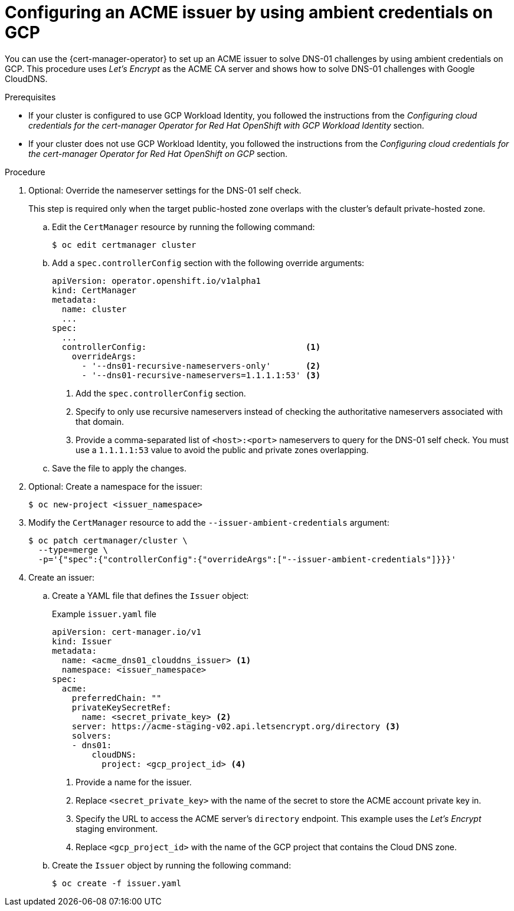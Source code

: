 // Module included in the following assemblies:
//
// * security/cert_manager_operator/cert-manager-operator-issuer-acme.adoc

:_mod-docs-content-type: PROCEDURE
[id="cert-manager-acme-dns01-ambient-gcp_{context}"]
= Configuring an ACME issuer by using ambient credentials on GCP

You can use the {cert-manager-operator} to set up an ACME issuer to solve DNS-01 challenges by using ambient credentials on GCP. This procedure uses _Let's Encrypt_ as the ACME CA server and shows how to solve DNS-01 challenges with Google CloudDNS.

.Prerequisites

* If your cluster is configured to use GCP Workload Identity, you followed the instructions from the _Configuring cloud credentials for the cert-manager Operator for Red Hat OpenShift with GCP Workload Identity_ section.
* If your cluster does not use GCP Workload Identity, you followed the instructions from the _Configuring cloud credentials for the cert-manager Operator for Red Hat OpenShift on GCP_ section.

.Procedure

. Optional: Override the nameserver settings for the DNS-01 self check.
+
This step is required only when the target public-hosted zone overlaps with the cluster's default private-hosted zone.

.. Edit the `CertManager` resource by running the following command:
+
[source,terminal]
----
$ oc edit certmanager cluster
----

.. Add a `spec.controllerConfig` section with the following override arguments:
+
[source,yaml]
----
apiVersion: operator.openshift.io/v1alpha1
kind: CertManager
metadata:
  name: cluster
  ...
spec:
  ...
  controllerConfig:                                <1>
    overrideArgs:
      - '--dns01-recursive-nameservers-only'       <2>
      - '--dns01-recursive-nameservers=1.1.1.1:53' <3>
----
<1> Add the `spec.controllerConfig` section.
<2> Specify to only use recursive nameservers instead of checking the authoritative nameservers associated with that domain.
<3> Provide a comma-separated list of `<host>:<port>` nameservers to query for the DNS-01 self check. You must use a `1.1.1.1:53` value to avoid the public and private zones overlapping.

.. Save the file to apply the changes.

. Optional: Create a namespace for the issuer:
+
[source,terminal]
----
$ oc new-project <issuer_namespace>
----

. Modify the `CertManager` resource to add the `--issuer-ambient-credentials` argument:
+
[source,terminal]
----
$ oc patch certmanager/cluster \
  --type=merge \
  -p='{"spec":{"controllerConfig":{"overrideArgs":["--issuer-ambient-credentials"]}}}'
----

. Create an issuer:

.. Create a YAML file that defines the `Issuer` object:
+

.Example `issuer.yaml` file
[source,yaml]
----
apiVersion: cert-manager.io/v1
kind: Issuer
metadata:
  name: <acme_dns01_clouddns_issuer> <1>
  namespace: <issuer_namespace>
spec:
  acme:
    preferredChain: ""
    privateKeySecretRef:
      name: <secret_private_key> <2>
    server: https://acme-staging-v02.api.letsencrypt.org/directory <3>
    solvers:
    - dns01:
        cloudDNS:
          project: <gcp_project_id> <4>
----
<1> Provide a name for the issuer.
<2> Replace `<secret_private_key>` with the name of the secret to store the ACME account private key in.
<3> Specify the URL to access the ACME server's `directory` endpoint. This example uses the _Let's Encrypt_ staging environment.
<4> Replace `<gcp_project_id>` with the name of the GCP project that contains the Cloud DNS zone.

.. Create the `Issuer` object by running the following command:
+
[source,terminal]
----
$ oc create -f issuer.yaml
----
